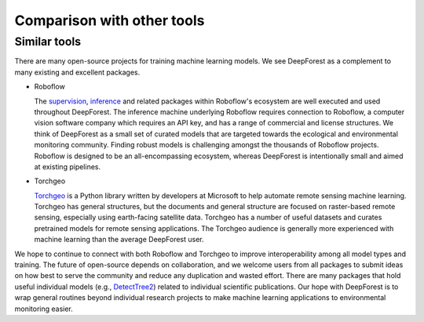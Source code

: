 .. _comparison:

===========================
Comparison with other tools
===========================

Similar tools
-------------

There are many open-source projects for training machine learning models. We see DeepForest as a complement to many existing and excellent packages.

* Roboflow

  The `supervision <https://supervision.roboflow.com/latest/>`_, `inference <https://inference.roboflow.com/>`_ and related packages within Roboflow's ecosystem are well executed and used throughout DeepForest. The inference machine underlying Roboflow requires connection to Roboflow, a computer vision software company which requires an API key, and has a range of commercial and license structures. We think of DeepForest as a small set of curated models that are targeted towards the ecological and environmental monitoring community. Finding robust models is challenging amongst the thousands of Roboflow projects. Roboflow is designed to be an all-encompassing ecosystem, whereas DeepForest is intentionally small and aimed at existing pipelines.

* Torchgeo

  `Torchgeo <https://github.com/microsoft/torchgeo>`_ is a Python library written by developers at Microsoft to help automate remote sensing machine learning. Torchgeo has general structures, but the documents and general structure are focused on raster-based remote sensing, especially using earth-facing satellite data. Torchgeo has a number of useful datasets and curates pretrained models for remote sensing applications. The Torchgeo audience is generally more experienced with machine learning than the average DeepForest user.

We hope to continue to connect with both Roboflow and Torchgeo to improve interoperability among all model types and training. The future of open-source depends on collaboration, and we welcome users from all packages to submit ideas on how best to serve the community and reduce any duplication and wasted effort. There are many packages that hold useful individual models (e.g., `DetectTree2 <https://github.com/PatBall1/detectree2>`_) related to individual scientific publications. Our hope with DeepForest is to wrap general routines beyond individual research projects to make machine learning applications to environmental monitoring easier.